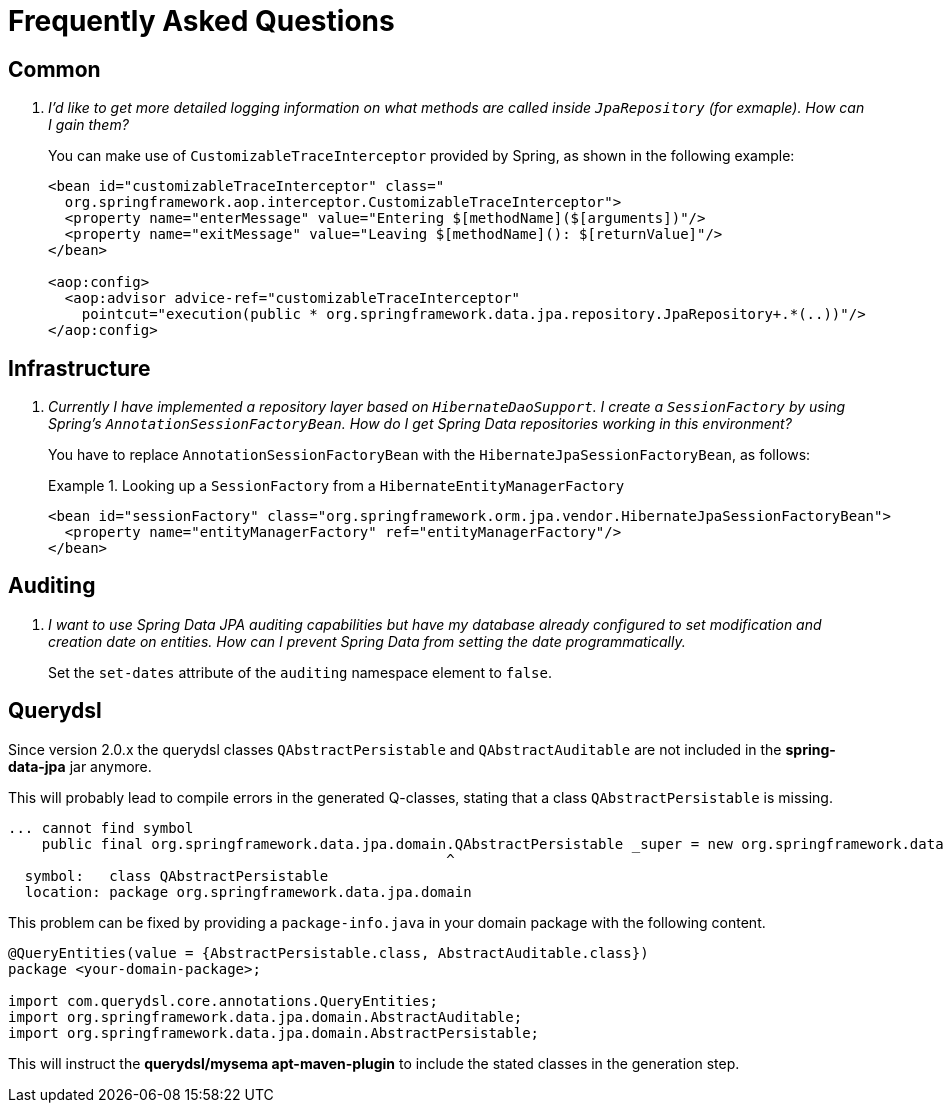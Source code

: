 [[faq]]
[appendix]
= Frequently Asked Questions

== Common

[qanda]
I'd like to get more detailed logging information on what methods are called inside `JpaRepository` (for exmaple). How can I gain them? :: You can make use of `CustomizableTraceInterceptor` provided by Spring, as shown in the following example:
+
[source, xml]
----
<bean id="customizableTraceInterceptor" class="
  org.springframework.aop.interceptor.CustomizableTraceInterceptor">
  <property name="enterMessage" value="Entering $[methodName]($[arguments])"/>
  <property name="exitMessage" value="Leaving $[methodName](): $[returnValue]"/>
</bean>

<aop:config>
  <aop:advisor advice-ref="customizableTraceInterceptor"
    pointcut="execution(public * org.springframework.data.jpa.repository.JpaRepository+.*(..))"/>
</aop:config>
----

== Infrastructure

[qanda]
Currently I have implemented a repository layer based on `HibernateDaoSupport`. I create a `SessionFactory` by using Spring's `AnnotationSessionFactoryBean`. How do I get Spring Data repositories working in this environment? :: You have to replace `AnnotationSessionFactoryBean` with the `HibernateJpaSessionFactoryBean`, as follows:
+
.Looking up a `SessionFactory` from a `HibernateEntityManagerFactory`
====
[source, xml]
----
<bean id="sessionFactory" class="org.springframework.orm.jpa.vendor.HibernateJpaSessionFactoryBean">
  <property name="entityManagerFactory" ref="entityManagerFactory"/>
</bean>
----
====

== Auditing

[qanda]
I want to use Spring Data JPA auditing capabilities but have my database already configured to set modification and creation date on entities. How can I prevent Spring Data from setting the date programmatically. :: Set the `set-dates` attribute of the `auditing` namespace element to `false`.

== Querydsl

Since version 2.0.x the querydsl classes `QAbstractPersistable` and `QAbstractAuditable` are not included in the *spring-data-jpa* jar anymore.

This will probably lead to compile errors in the generated Q-classes, stating that a class `QAbstractPersistable` is missing.

====
[source, bash]
----
... cannot find symbol
    public final org.springframework.data.jpa.domain.QAbstractPersistable _super = new org.springframework.data.jpa.domain.QAbstractPersistable(this);
                                                    ^
  symbol:   class QAbstractPersistable
  location: package org.springframework.data.jpa.domain

----
====

This problem can be fixed by providing a `package-info.java` in your domain package with the following content.

====
[source, java]
----
@QueryEntities(value = {AbstractPersistable.class, AbstractAuditable.class})
package <your-domain-package>;

import com.querydsl.core.annotations.QueryEntities;
import org.springframework.data.jpa.domain.AbstractAuditable;
import org.springframework.data.jpa.domain.AbstractPersistable;
----
====

This will instruct the *querydsl/mysema apt-maven-plugin* to include the stated classes in the generation step.